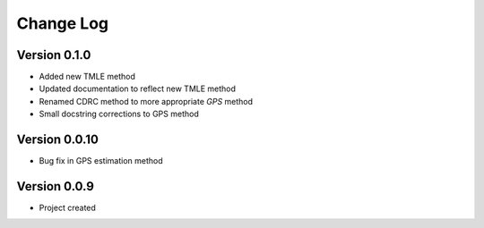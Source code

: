 .. _changelog:

==========
Change Log
==========

Version 0.1.0
-------------

- Added new TMLE method
- Updated documentation to reflect new TMLE method
- Renamed CDRC method to more appropriate `GPS` method
- Small docstring corrections to GPS method


Version 0.0.10
--------------

- Bug fix in GPS estimation method


Version 0.0.9
-------------

- Project created
